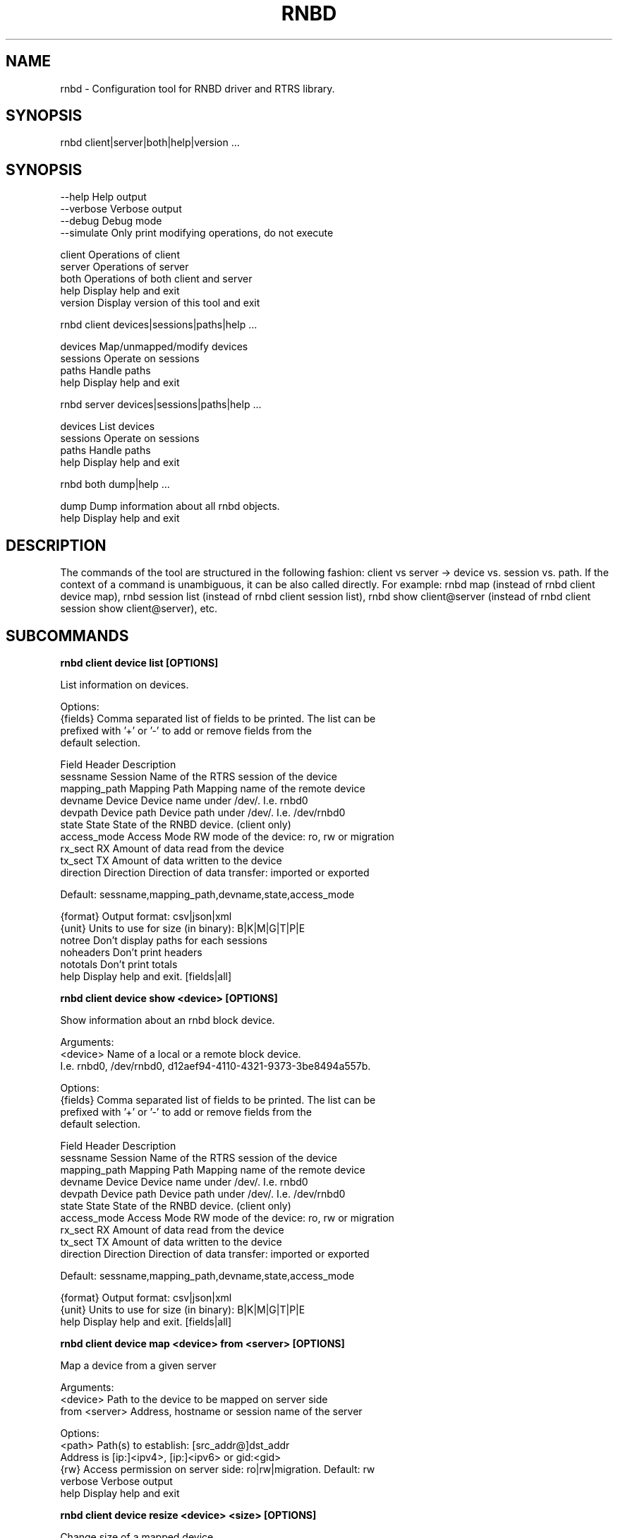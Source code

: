.TH RNBD "8" "Februar 2020" "rnbd 1.0.1" "System Administration Utilities"
.SH NAME
rnbd - Configuration tool for RNBD driver and RTRS library.
.SH SYNOPSIS
rnbd client|server|both|help|version ...
.SH SYNOPSIS

    --help          Help output
    --verbose       Verbose output
    --debug         Debug mode
    --simulate      Only print modifying operations, do not execute



    client          Operations of client
    server          Operations of server
    both            Operations of both client and server
    help            Display help and exit
    version         Display version of this tool and exit


rnbd client devices|sessions|paths|help ...

    devices         Map/unmapped/modify devices
    sessions        Operate on sessions
    paths           Handle paths
    help            Display help and exit


rnbd server devices|sessions|paths|help ...

    devices         List devices
    sessions        Operate on sessions
    paths           Handle paths
    help            Display help and exit


rnbd both dump|help ...

    dump            Dump information about all rnbd objects.
    help            Display help and exit


.SH DESCRIPTION
The commands of the tool are structured in the following fashion:
client vs server -> device vs. session vs. path. If the context of
a command is unambiguous, it can be also called directly.
For example: rnbd map (instead of rnbd client device map), rnbd session list
(instead of rnbd client session list), rnbd show client@server (instead of rnbd client session show client@server), etc.
.SH SUBCOMMANDS
.B

rnbd client device list [OPTIONS]

List information on devices.

Options:
    {fields}        Comma separated list of fields to be printed. The list can be
                    prefixed with '+' or '-' to add or remove fields from the
                    default selection.

                    Field           Header         Description
                    sessname        Session        Name of the RTRS session of the device
                    mapping_path    Mapping Path   Mapping name of the remote device
                    devname         Device         Device name under /dev/. I.e. rnbd0
                    devpath         Device path    Device path under /dev/. I.e. /dev/rnbd0
                    state           State          State of the RNBD device. (client only)
                    access_mode     Access Mode    RW mode of the device: ro, rw or migration
                    rx_sect         RX             Amount of data read from the device
                    tx_sect         TX             Amount of data written to the device
                    direction       Direction      Direction of data transfer: imported or exported

                    Default: sessname,mapping_path,devname,state,access_mode

    {format}        Output format: csv|json|xml
    {unit}          Units to use for size (in binary): B|K|M|G|T|P|E
    notree          Don't display paths for each sessions
    noheaders       Don't print headers
    nototals        Don't print totals
    help            Display help and exit. [fields|all]


.B

rnbd client device show <device> [OPTIONS]

Show information about an rnbd block device.

Arguments:
    <device>        Name of a local or a remote block device.
                    I.e. rnbd0, /dev/rnbd0, d12aef94-4110-4321-9373-3be8494a557b.

Options:
    {fields}        Comma separated list of fields to be printed. The list can be
                    prefixed with '+' or '-' to add or remove fields from the
                    default selection.

                    Field           Header         Description
                    sessname        Session        Name of the RTRS session of the device
                    mapping_path    Mapping Path   Mapping name of the remote device
                    devname         Device         Device name under /dev/. I.e. rnbd0
                    devpath         Device path    Device path under /dev/. I.e. /dev/rnbd0
                    state           State          State of the RNBD device. (client only)
                    access_mode     Access Mode    RW mode of the device: ro, rw or migration
                    rx_sect         RX             Amount of data read from the device
                    tx_sect         TX             Amount of data written to the device
                    direction       Direction      Direction of data transfer: imported or exported

                    Default: sessname,mapping_path,devname,state,access_mode

    {format}        Output format: csv|json|xml
    {unit}          Units to use for size (in binary): B|K|M|G|T|P|E
    help            Display help and exit. [fields|all]


.B

rnbd client device map <device> from <server> [OPTIONS]

Map a device from a given server

Arguments:
    <device>        Path to the device to be mapped on server side
    from <server>   Address, hostname or session name of the server

Options:
    <path>          Path(s) to establish: [src_addr@]dst_addr
                    Address is [ip:]<ipv4>, [ip:]<ipv6> or gid:<gid>
    {rw}            Access permission on server side: ro|rw|migration. Default: rw
    verbose         Verbose output
    help            Display help and exit


.B

rnbd client device resize <device> <size> [OPTIONS]

Change size of a mapped device

Arguments:
    <device>        Name of the device to be resized
    <size>          New size of the device in bytes
    {unit}          Units to use for size (in binary): B|K|M|G|T|P|E

Options:
    verbose         Verbose output
    help            Display help and exit


.B

rnbd client device unmap <device> [OPTIONS]

Umap a given imported device

Arguments:
    <device>        Name of the device to be unmapped

Options:
    force           Force operation
    verbose         Verbose output
    help            Display help and exit


.B

rnbd client device remap <device> [OPTIONS]

Unmap and map again an imported device

Arguments:
    <identifier>    Identifier of a device to be remapped.

Options:
    force           Force operation
    verbose         Verbose output
    help            Display help and exit


.B

rnbd client session list [OPTIONS]

List information on sessions.

Options:
    {fields}        Comma separated list of fields to be printed. The list can be
                    prefixed with '+' or '-' to add or remove fields from the
                    default selection.

                    Field           Header         Description
                    sessname        Session name   Name of the session
                    path_cnt        Path cnt       Number of paths
                    act_path_cnt    Act path cnt   Number of active paths
                    state           State          State of the session.
                    path_uu         PS             Up (U) or down (_) state of every path
                    mp              MP Policy      Multipath policy
                    mp_short        MP             Multipath policy (short)
                    rx_bytes        RX             Bytes received
                    tx_bytes        TX             Bytes send
                    inflights       Inflights      Inflights
                    reconnects      Reconnects     Reconnects
                    side            Direction      Direction of the session: incoming or outgoing

                    Default: sessname,state,path_uu,mp_short,tx_bytes,rx_bytes,inflights,reconnects

    {format}        Output format: csv|json|xml
    {unit}          Units to use for size (in binary): B|K|M|G|T|P|E
    notree          Don't display paths for each sessions
    noheaders       Don't print headers
    nototals        Don't print totals
    help            Display help and exit. [fields|all]


.B

rnbd client session show <session> [OPTIONS]

Show information about an rnbd session.

Arguments:
    <session>       Session name or remote hostname.
                    I.e. ps401a-1@st401b-2, st401b-2, <ip1>@<ip2>, etc.

Options:
    {fields}        Comma separated list of fields to be printed. The list can be
                    prefixed with '+' or '-' to add or remove fields from the
                    default selection.

                    Field           Header         Description
                    sessname        Session name   Name of the session
                    path_cnt        Path cnt       Number of paths
                    act_path_cnt    Act path cnt   Number of active paths
                    state           State          State of the session.
                    path_uu         PS             Up (U) or down (_) state of every path
                    mp              MP Policy      Multipath policy
                    mp_short        MP             Multipath policy (short)
                    rx_bytes        RX             Bytes received
                    tx_bytes        TX             Bytes send
                    inflights       Inflights      Inflights
                    reconnects      Reconnects     Reconnects
                    side            Direction      Direction of the session: incoming or outgoing

                    Default: sessname,state,path_uu,mp_short,tx_bytes,rx_bytes,inflights,reconnects

    {format}        Output format: csv|json|xml
    {unit}          Units to use for size (in binary): B|K|M|G|T|P|E
    help            Display help and exit. [fields|all]


.B

rnbd client session remap <session> [OPTIONS]

Unmap and map again all devices of a given session

Arguments:
    <session>       Identifier of a session to remap all devices on.

Options:
    force           Force operation
    verbose         Verbose output
    help            Display help and exit


.B

rnbd client session reconnect <session> [OPTIONS]

Disconnect and connect again a whole session

Arguments:
    <session>       Name or identifier of a session.

Options:
    verbose         Verbose output
    help            Display help and exit


.B

rnbd client path list [OPTIONS]

List information on paths.

Options:
    {fields}        Comma separated list of fields to be printed. The list can be
                    prefixed with '+' or '-' to add or remove fields from the
                    default selection.

                    Field           Header         Description
                    sessname        Sessname       Name of the session.
                    pathname        Path name      Path name
                    src_addr        Client Addr    Client address of the path
                    src_addr_s      Client Addr    Normalized client address.
                    dst_addr        Server Addr    Server address of the path
                    dst_addr_s      Server Addr    Normalized server address.
                    hca_name        HCA            HCA name
                    hca_port        Port           HCA port
                    state           State          Name of the path
                    rx_bytes        RX             Bytes received
                    tx_bytes        TX             Bytes send
                    inflights       Inflights      Inflights
                    reconnects      Reconnects     Reconnects
                    direction       Direction      Direction of the path: incoming or outgoing

                    Default: sessname,hca_name,hca_port,dst_addr_s,state,tx_bytes,rx_bytes,inflights,reconnects

    {format}        Output format: csv|json|xml
    {unit}          Units to use for size (in binary): B|K|M|G|T|P|E
    notree          Don't display paths for each sessions
    noheaders       Don't print headers
    nototals        Don't print totals
    help            Display help and exit. [fields|all]


.B

rnbd client path show <path> [OPTIONS]

Show information about an rnbd transport path.

Arguments:
    <path>          In order to display path information, path name or identifier
                    has to be provided, i.e. st401b-2:1.

Options:
    {fields}        Comma separated list of fields to be printed. The list can be
                    prefixed with '+' or '-' to add or remove fields from the
                    default selection.

                    Field           Header         Description
                    sessname        Sessname       Name of the session.
                    pathname        Path name      Path name
                    src_addr        Client Addr    Client address of the path
                    src_addr_s      Client Addr    Normalized client address.
                    dst_addr        Server Addr    Server address of the path
                    dst_addr_s      Server Addr    Normalized server address.
                    hca_name        HCA            HCA name
                    hca_port        Port           HCA port
                    state           State          Name of the path
                    rx_bytes        RX             Bytes received
                    tx_bytes        TX             Bytes send
                    inflights       Inflights      Inflights
                    reconnects      Reconnects     Reconnects
                    direction       Direction      Direction of the path: incoming or outgoing

                    Default: sessname,hca_name,hca_port,dst_addr_s,state,tx_bytes,rx_bytes,inflights,reconnects

    {format}        Output format: csv|json|xml
    {unit}          Units to use for size (in binary): B|K|M|G|T|P|E
    help            Display help and exit. [fields|all]


.B

rnbd client path disconnect <path> [OPTIONS]

Disconnect a path of a given session

Arguments:
    <identifier>    Name or identifier of of a path:
                    [pathname], [sessname:port], etc.

Options:
    verbose         Verbose output
    help            Display help and exit


.B

rnbd client path reconnect <path> [OPTIONS]

Disconnect and connect again a single path of a session

Arguments:
    <identifier>    Name or identifier of a path:
                    [pathname], [sessname:port], etc.

Options:
    verbose         Verbose output
    help            Display help and exit


.B

rnbd session add <session> <path> [OPTIONS]

Add a new path to an existing session

Arguments:
    <session>       Name of the session to add the new path to
    <path>          Path to be added: [src_addr@]dst_addr
                    Address is of the form ip:<ipv4>, ip:<ipv6> or gid:<gid>

Options:
    verbose         Verbose output
    help            Display help and exit


.B

rnbd client path delete <path> [OPTIONS]

Delete a given path from the corresponding session

Arguments:
    <path>          Name or any unique identifier of a path:
                    [pathname], [sessname:port], etc.

Options:
    verbose         Verbose output
    help            Display help and exit


.B

rnbd client path readd <path> [OPTIONS]

Delete and add again a given path to the corresponding session

Arguments:
    <path>          Name or any unique identifier of a path:
                    [pathname], [sessname:port], etc.

Options:
    verbose         Verbose output
    help            Display help and exit


.B

rnbd server device list [OPTIONS]

List information on devices.

Options:
    {fields}        Comma separated list of fields to be printed. The list can be
                    prefixed with '+' or '-' to add or remove fields from the
                    default selection.

                    Field           Header         Description
                    sessname        Session        Name of the RTRS session of the device
                    mapping_path    Mapping Path   Mapping name of the remote device
                    devname         Device         Device name under /dev/. I.e. rnbd0
                    devpath         Device path    Device path under /dev/. I.e. /dev/rnbd0
                    state           State          State of the RNBD device. (client only)
                    access_mode     Access Mode    RW mode of the device: ro, rw or migration
                    rx_sect         RX             Amount of data read from the device
                    tx_sect         TX             Amount of data written to the device
                    direction       Direction      Direction of data transfer: imported or exported
                    Default: sessname,mapping_path,devname,access_mode

    {format}        Output format: csv|json|xml
    {unit}          Units to use for size (in binary): B|K|M|G|T|P|E
    notree          Don't display paths for each sessions
    noheaders       Don't print headers
    nototals        Don't print totals
    help            Display help and exit. [fields|all]


.B

rnbd server device show <device> [OPTIONS]

Show information about an rnbd block device.

Arguments:
    <device>        Name of a local or a remote block device.
                    I.e. rnbd0, /dev/rnbd0, d12aef94-4110-4321-9373-3be8494a557b.

Options:
    {fields}        Comma separated list of fields to be printed. The list can be
                    prefixed with '+' or '-' to add or remove fields from the
                    default selection.

                    Field           Header         Description
                    sessname        Session        Name of the RTRS session of the device
                    mapping_path    Mapping Path   Mapping name of the remote device
                    devname         Device         Device name under /dev/. I.e. rnbd0
                    devpath         Device path    Device path under /dev/. I.e. /dev/rnbd0
                    state           State          State of the RNBD device. (client only)
                    access_mode     Access Mode    RW mode of the device: ro, rw or migration
                    rx_sect         RX             Amount of data read from the device
                    tx_sect         TX             Amount of data written to the device
                    direction       Direction      Direction of data transfer: imported or exported
                    Default: sessname,mapping_path,devname,access_mode

    {format}        Output format: csv|json|xml
    {unit}          Units to use for size (in binary): B|K|M|G|T|P|E
    help            Display help and exit. [fields|all]


.B

rnbd server session list [OPTIONS]

List information on sessions.

Options:
    {fields}        Comma separated list of fields to be printed. The list can be
                    prefixed with '+' or '-' to add or remove fields from the
                    default selection.

                    Field           Header         Description
                    sessname        Session name   Name of the session
                    path_cnt        Path cnt       Number of paths
                    act_path_cnt    Act path cnt   Number of active paths
                    state           State          State of the session.
                    path_uu         PS             Up (U) or down (_) state of every path
                    mp              MP Policy      Multipath policy
                    mp_short        MP             Multipath policy (short)
                    rx_bytes        RX             Bytes received
                    tx_bytes        TX             Bytes send
                    inflights       Inflights      Inflights
                    reconnects      Reconnects     Reconnects
                    side            Direction      Direction of the session: incoming or outgoing
                    Default: sessname,path_cnt,tx_bytes,rx_bytes,inflights

    {format}        Output format: csv|json|xml
    {unit}          Units to use for size (in binary): B|K|M|G|T|P|E
    notree          Don't display paths for each sessions
    noheaders       Don't print headers
    nototals        Don't print totals
    help            Display help and exit. [fields|all]


.B

rnbd server session show <session> [OPTIONS]

Show information about an rnbd session.

Arguments:
    <session>       Session name or remote hostname.
                    I.e. ps401a-1@st401b-2, st401b-2, <ip1>@<ip2>, etc.

Options:
    {fields}        Comma separated list of fields to be printed. The list can be
                    prefixed with '+' or '-' to add or remove fields from the
                    default selection.

                    Field           Header         Description
                    sessname        Session name   Name of the session
                    path_cnt        Path cnt       Number of paths
                    act_path_cnt    Act path cnt   Number of active paths
                    state           State          State of the session.
                    path_uu         PS             Up (U) or down (_) state of every path
                    mp              MP Policy      Multipath policy
                    mp_short        MP             Multipath policy (short)
                    rx_bytes        RX             Bytes received
                    tx_bytes        TX             Bytes send
                    inflights       Inflights      Inflights
                    reconnects      Reconnects     Reconnects
                    side            Direction      Direction of the session: incoming or outgoing
                    Default: sessname,path_cnt,tx_bytes,rx_bytes,inflights

    {format}        Output format: csv|json|xml
    {unit}          Units to use for size (in binary): B|K|M|G|T|P|E
    help            Display help and exit. [fields|all]


.B

rnbd server session disconnect <session> [OPTIONS]

Disconnect all paths on a given session

Arguments:
    <session>       Name or identifier of a session.

Options:
    verbose         Verbose output
    help            Display help and exit


.B

rnbd server path list [OPTIONS]

List information on paths.

Options:
    {fields}        Comma separated list of fields to be printed. The list can be
                    prefixed with '+' or '-' to add or remove fields from the
                    default selection.

                    Field           Header         Description
                    sessname        Sessname       Name of the session.
                    pathname        Path name      Path name
                    src_addr        Client Addr    Client address of the path
                    src_addr_s      Client Addr    Normalized client address.
                    dst_addr        Server Addr    Server address of the path
                    dst_addr_s      Server Addr    Normalized server address.
                    hca_name        HCA            HCA name
                    hca_port        Port           HCA port
                    state           State          Name of the path
                    rx_bytes        RX             Bytes received
                    tx_bytes        TX             Bytes send
                    inflights       Inflights      Inflights
                    reconnects      Reconnects     Reconnects
                    direction       Direction      Direction of the path: incoming or outgoing
                    Default: sessname,hca_name,hca_port,src_addr_s,tx_bytes,rx_bytes,inflights

    {format}        Output format: csv|json|xml
    {unit}          Units to use for size (in binary): B|K|M|G|T|P|E
    notree          Don't display paths for each sessions
    noheaders       Don't print headers
    nototals        Don't print totals
    help            Display help and exit. [fields|all]


.B

rnbd server path show <path> [OPTIONS]

Show information about an rnbd transport path.

Arguments:
    <path>          In order to display path information, path name or identifier
                    has to be provided, i.e. st401b-2:1.

Options:
    {fields}        Comma separated list of fields to be printed. The list can be
                    prefixed with '+' or '-' to add or remove fields from the
                    default selection.

                    Field           Header         Description
                    sessname        Sessname       Name of the session.
                    pathname        Path name      Path name
                    src_addr        Client Addr    Client address of the path
                    src_addr_s      Client Addr    Normalized client address.
                    dst_addr        Server Addr    Server address of the path
                    dst_addr_s      Server Addr    Normalized server address.
                    hca_name        HCA            HCA name
                    hca_port        Port           HCA port
                    state           State          Name of the path
                    rx_bytes        RX             Bytes received
                    tx_bytes        TX             Bytes send
                    inflights       Inflights      Inflights
                    reconnects      Reconnects     Reconnects
                    direction       Direction      Direction of the path: incoming or outgoing
                    Default: sessname,hca_name,hca_port,src_addr_s,tx_bytes,rx_bytes,inflights

    {format}        Output format: csv|json|xml
    {unit}          Units to use for size (in binary): B|K|M|G|T|P|E
    help            Display help and exit. [fields|all]


.B

rnbd server path disconnect <path> [OPTIONS]

Disconnect a path of a given session

Arguments:
    <identifier>    Name or identifier of of a path:
                    [pathname], [sessname:port], etc.

Options:
    verbose         Verbose output
    help            Display help and exit


.SH EXAMPLES
List server devices

.B rnbd server devices list

List client sessions

.B rnbd client sessions list 

List paths of server, display sizes in KB, display all columns


.B rnbd server paths list K all

List imported on client devices, show only mapping_path and devpath, output in json

.B rnbd client devices list mapping_path,devpath json

.SH COPYRIGHT
Copyright \(co 2019 - 2020 IONOS Cloud GmbH. All Rights Reserved
.SH AUTHORS
Danil Kipnis <danil.kipnis@cloud.ionos.com>
.RE
Lutz Pogrell <lutz.pogrell@cloud.ionos.com>
